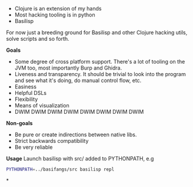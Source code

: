 - Clojure is an extension of my hands
- Most hacking tooling is in python
- Basilisp

For now just a breeding ground for Basilisp and other Clojure hacking
utils, solve scripts and so forth.

*Goals*

- Some degree of cross platform support. There's a lot of tooling on
  the JVM too, most importantly Burp and Ghidra.
- Liveness and transparency. It should be trivial to look into the
  program and see what it's doing, do manual control flow, etc.
- Easiness
- Helpful DSLs
- Flexibility
- Means of visualization
- DWIM DWIM DWIM DWIM DWIM DWIM DWIM DWIM
  
*Non-goals*

- Be pure or create indirections between native libs.
- Strict backwards compatibility
- Be very reliable

*Usage*
Launch basilisp with src/ added to PYTHONPATH, e.g

#+begin_src sh
PYTHONPATH=../basifangs/src basilisp repl
#+end_src

*
